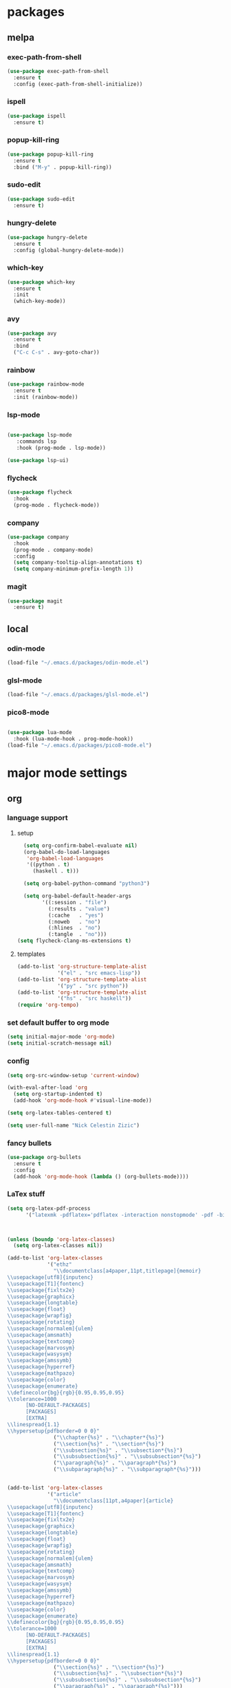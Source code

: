 #+STARTUP: content
* packages
** melpa
*** exec-path-from-shell
#+begin_src emacs-lisp
  (use-package exec-path-from-shell
    :ensure t
    :config (exec-path-from-shell-initialize))
#+end_src   
*** ispell
#+begin_src emacs-lisp
  (use-package ispell
    :ensure t)
#+end_src
*** popup-kill-ring
#+begin_src emacs-lisp
  (use-package popup-kill-ring
    :ensure t
    :bind ("M-y" . popup-kill-ring))
#+end_src
*** sudo-edit
#+begin_src emacs-lisp
  (use-package sudo-edit
    :ensure t)
#+end_src
*** hungry-delete
#+begin_src emacs-lisp
  (use-package hungry-delete
    :ensure t
    :config (global-hungry-delete-mode))
#+end_src
*** which-key
 #+begin_src emacs-lisp
 (use-package which-key
   :ensure t
   :init
   (which-key-mode))
 #+end_src
*** avy
 #+begin_src emacs-lisp
   (use-package avy
     :ensure t
     :bind
     ("C-c C-s" . avy-goto-char))
 #+end_src
*** rainbow
#+begin_src emacs-lisp
  (use-package rainbow-mode
    :ensure t
    :init (rainbow-mode))
#+end_src
*** lsp-mode
#+begin_src emacs-lisp

  (use-package lsp-mode
     :commands lsp
     :hook (prog-mode . lsp-mode))

  (use-package lsp-ui)

#+end_src
*** flycheck
#+begin_src emacs-lisp
  (use-package flycheck
    :hook
    (prog-mode . flycheck-mode))
#+end_src
*** company
#+begin_src emacs-lisp
  (use-package company
    :hook
    (prog-mode . company-mode)
    :config
    (setq company-tooltip-align-annotations t)
    (setq company-minimum-prefix-length 1))
#+end_src
*** magit
#+begin_src emacs-lisp
      (use-package magit
        :ensure t)
#+end_src
** local
*** odin-mode
#+begin_src emacs-lisp
  (load-file "~/.emacs.d/packages/odin-mode.el")
#+end_src
*** glsl-mode
#+begin_src emacs-lisp
  (load-file "~/.emacs.d/packages/glsl-mode.el")
#+end_src
*** pico8-mode
#+begin_src emacs-lisp

  (use-package lua-mode
    :hook (lua-mode-hook . prog-mode-hook))
  (load-file "~/.emacs.d/packages/pico8-mode.el")
#+end_src
* major mode settings
** org
*** language support
**** setup
#+begin_src emacs-lisp
    (setq org-confirm-babel-evaluate nil)
    (org-babel-do-load-languages
     'org-babel-load-languages
     '((python . t)
       (haskell . t)))

    (setq org-babel-python-command "python3")

    (setq org-babel-default-header-args
          '((:session . "file")
            (:results . "value")
            (:cache   . "yes")
            (:noweb   . "no")
            (:hlines  . "no")
            (:tangle  . "no")))
  (setq flycheck-clang-ms-extensions t)
#+end_src
**** templates
#+begin_src emacs-lisp
  (add-to-list 'org-structure-template-alist
               '("el" . "src emacs-lisp"))
  (add-to-list 'org-structure-template-alist
               '("py" . "src python"))
  (add-to-list 'org-structure-template-alist
               '("hs" . "src haskell"))
  (require 'org-tempo)
#+end_src
*** set default buffer to org mode
#+begin_src emacs-lisp
  (setq initial-major-mode 'org-mode)
  (setq initial-scratch-message nil)
#+end_src
*** config
#+begin_src emacs-lisp
  (setq org-src-window-setup 'current-window)

  (with-eval-after-load 'org
    (setq org-startup-indented t)
    (add-hook 'org-mode-hook #'visual-line-mode))

  (setq org-latex-tables-centered t)

  (setq user-full-name "Nick Celestin Zizic")
#+end_src
*** fancy bullets
#+begin_src emacs-lisp
  (use-package org-bullets
    :ensure t
    :config
    (add-hook 'org-mode-hook (lambda () (org-bullets-mode))))
#+end_src
*** LaTex stuff
#+begin_src emacs-lisp
  (setq org-latex-pdf-process
        '("latexmk -pdflatex='pdflatex -interaction nonstopmode' -pdf -bibtex -f %f"))



  (unless (boundp 'org-latex-classes)
    (setq org-latex-classes nil))

  (add-to-list 'org-latex-classes
               '("ethz"
                 "\\documentclass[a4paper,11pt,titlepage]{memoir}
  \\usepackage[utf8]{inputenc}
  \\usepackage[T1]{fontenc}
  \\usepackage{fixltx2e}
  \\usepackage{graphicx}
  \\usepackage{longtable}
  \\usepackage{float}
  \\usepackage{wrapfig}
  \\usepackage{rotating}
  \\usepackage[normalem]{ulem}
  \\usepackage{amsmath}
  \\usepackage{textcomp}
  \\usepackage{marvosym}
  \\usepackage{wasysym}
  \\usepackage{amssymb}
  \\usepackage{hyperref}
  \\usepackage{mathpazo}
  \\usepackage{color}
  \\usepackage{enumerate}
  \\definecolor{bg}{rgb}{0.95,0.95,0.95}
  \\tolerance=1000
        [NO-DEFAULT-PACKAGES]
        [PACKAGES]
        [EXTRA]
  \\linespread{1.1}
  \\hypersetup{pdfborder=0 0 0}"
                 ("\\chapter{%s}" . "\\chapter*{%s}")
                 ("\\section{%s}" . "\\section*{%s}")
                 ("\\subsection{%s}" . "\\subsection*{%s}")
                 ("\\subsubsection{%s}" . "\\subsubsection*{%s}")
                 ("\\paragraph{%s}" . "\\paragraph*{%s}")
                 ("\\subparagraph{%s}" . "\\subparagraph*{%s}")))


  (add-to-list 'org-latex-classes
               '("article"
                 "\\documentclass[11pt,a4paper]{article}
  \\usepackage[utf8]{inputenc}
  \\usepackage[T1]{fontenc}
  \\usepackage{fixltx2e}
  \\usepackage{graphicx}
  \\usepackage{longtable}
  \\usepackage{float}
  \\usepackage{wrapfig}
  \\usepackage{rotating}
  \\usepackage[normalem]{ulem}
  \\usepackage{amsmath}
  \\usepackage{textcomp}
  \\usepackage{marvosym}
  \\usepackage{wasysym}
  \\usepackage{amssymb}
  \\usepackage{hyperref}
  \\usepackage{mathpazo}
  \\usepackage{color}
  \\usepackage{enumerate}
  \\definecolor{bg}{rgb}{0.95,0.95,0.95}
  \\tolerance=1000
        [NO-DEFAULT-PACKAGES]
        [PACKAGES]
        [EXTRA]
  \\linespread{1.1}
  \\hypersetup{pdfborder=0 0 0}"
                 ("\\section{%s}" . "\\section*{%s}")
                 ("\\subsection{%s}" . "\\subsection*{%s}")
                 ("\\subsubsection{%s}" . "\\subsubsection*{%s}")
                 ("\\paragraph{%s}" . "\\paragraph*{%s}")))


  (add-to-list 'org-latex-classes '("ebook"
                                    "\\documentclass[11pt, oneside]{memoir}
  \\setstocksize{9in}{6in}
  \\settrimmedsize{\\stockheight}{\\stockwidth}{*}
  \\setlrmarginsandblock{2cm}{2cm}{*} % Left and right margin
  \\setulmarginsandblock{2cm}{2cm}{*} % Upper and lower margin
  \\checkandfixthelayout
  % Much more laTeX code omitted
  "
                                    ("\\chapter{%s}" . "\\chapter*{%s}")
                                    ("\\section{%s}" . "\\section*{%s}")
                                    ("\\subsection{%s}" . "\\subsection*{%s}")))
#+end_src
** ido
*** enable ido
#+begin_src emacs-lisp
  (setq ido-enable-flex-matching nil)
  (setq ido-create-new-buffer 'always)
  (setq ido-everywhere t)
  (ido-mode 1)

  ;; vertical autocomplete

  (use-package ido-vertical-mode
    :ensure t
    :init
    (ido-vertical-mode 1))

  (setq ido-vertical-define-keys 'C-n-and-C-p-only)
#+end_src
*** smex
#+begin_src emacs-lisp
  (use-package smex
    :ensure t
    :init (smex-initialize)
    :bind ("M-x" . smex))
#+end_src
** shell
*** Going through command history
#+begin_src emacs-lisp
  (define-key shell-mode-map (kbd "C-p") 'comint-previous-input)
  (define-key shell-mode-map (kbd "C-n") 'comint-next-input)
#+end_src
*** Set shell to zsh
#+begin_src emacs-lisp
  (setq-default explicit-shell-file-name "/bin/zsh")
#+end_src
* minor mode settings
** snippet settings
#+begin_src emacs-lisp
  (setq yas-snippet-dirs '("~/emacs.d/snippets"))
#+end_src
** display settings
#+begin_src emacs-lisp
  (menu-bar-mode   -1)
  (tool-bar-mode   -1)
  (scroll-bar-mode -1)

  (column-number-mode)
  (global-subword-mode 1)

  (when window-system (global-hl-line-mode t))
  (when window-system (global-prettify-symbols-mode t))
#+end_src
** programming modes
*** rust
#+begin_src emacs-lisp
  (use-package toml-mode)

  (use-package rust-mode
    :hook (rust-mode . lsp-mode-hook)
    :bind (("<tab>" . company-indent-or-complete-common)))


  ;; Add keybindings for interacting with Cargo
  (use-package cargo
    :hook (rust-mode . cargo-minor-mode))

  ;; Go to definition
  (use-package racer
    :hook (rust-mode . racer-mode))
#+end_src
*** haskell
#+begin_src emacs-lisp
  (use-package haskell-mode
    :ensure t)
#+end_src
*** common lisp
#+begin_src emacs-lisp
  (setq inferior-lisp-program "sbcl")
#+end_src
* other settings
** spacing and tabs
#+begin_src emacs-lisp
  (setq-default tab-width 2)
  (setq-default indent-tabs-mode nil)
#+end_src
** follow symlinks
#+begin_src emacs-lisp
  (setq vc-follow-symlinks t)
#+end_src
** electric pairs
#+begin_src emacs-lisp
  (setq electric-pair-pairs '(
			      (?\( . ?\))
			      (?\[ . ?\])
			      (?\{ . ?\})
			      (?\" . ?\")
			      ))
  (electric-pair-mode t)
#+end_src
** higlight matching pairs
#+begin_src emacs-lisp
  (require 'paren)
  (setq show-paren-style 'parenthesis)
  (show-paren-mode 1)
#+end_src
** minor settings
#+begin_src emacs-lisp
  (setq inhibit-startup-message t)
  (setq scroll-conservatively 100)
  (setq ring-bell-function 'ignore)
  (setq make-backup-files nil)
  (setq auto-save-default nil)
  (setq-default indent-tabs-mode nil)
#+end_src
** reload buffer without confirmation
#+begin_src emacs-lisp
  (setq revert-without-query '(".+"))
#+end_src
** compilation commands
#+begin_src emacs-lisp
  (global-set-key (kbd "C-M-<return>") 'compile)
  (global-set-key (kbd "M-RET") 'recompile)
#+end_src
* buffer settings
** enable ibuffer
#+begin_src emacs-lisp
  (global-set-key (kbd "C-x C-b") 'ibuffer)
  (setq ibuffer-expert t)
#+end_src
** mode specific rebinds
#+begin_src emacs-lisp
;;  (define-key ibuffer-mode-map (kbd "C-k") nil)
#+end_src
** switching buffers
#+begin_src emacs-lisp
  (global-set-key (kbd "C-x b") 'ido-switch-buffer)
#+end_src
** kill current buffer
#+begin_src emacs-lisp
  (global-set-key (kbd "C-c k") 'kill-current-buffer)
#+end_src
* unsetting and resetting movement keys
#+begin_src emacs-lisp
  (global-unset-key (kbd "C-n"))
  (global-unset-key (kbd "C-p"))
  (global-unset-key (kbd "C-b"))
  (global-unset-key (kbd "C-f"))

  (global-unset-key (kbd "C-h"))
  (global-unset-key (kbd "C-j"))
  (global-unset-key (kbd "C-k"))
  (global-unset-key (kbd "C-l"))

  (global-set-key (kbd "C-h") 'backward-char)
  (global-set-key (kbd "C-j") 'next-line)
  (global-set-key (kbd "C-k") 'previous-line)
  (global-set-key (kbd "C-l") 'forward-char)

  (bind-key "C-d" 'kill-whole-line)

  (unbind-key "C-k" org-mode-map)
  (unbind-key "C-j" lisp-interaction-mode-map)
  (define-key org-mode-map (kbd "C-j") nil)

  (global-set-key (kbd "C-'") 'recenter-top-bottom)
#+end_src
* convenience functions
** reload-config
#+begin_src emacs-lisp
  (defun config-reload ()
    (interactive)
    (org-babel-load-file (expand-file-name "~/.emacs.d/config.org")))
  (global-set-key (kbd "C-c r") 'config-reload)
#+end_src
** edit-config
 #+begin_src emacs-lisp
   (defun config-edit ()
     (interactive)
     (find-file "~/.emacs.d/config.org"))
   (global-set-key (kbd "C-c e") 'config-edit)
 #+end_src
** kill-whole-word
#+begin_src emacs-lisp
  (defun kill-whole-word ()
    (interactive)
    (backward-word)
    (kill-word 1))

  (global-set-key (kbd "C-c C-w") 'kill-whole-word)
#+end_src
** kill-current-buffer
#+begin_src emacs-lisp
  (global-set-key (kbd "C-x k") 'kill-current-buffer)
#+end_src
** copy-whole-line
#+begin_src emacs-lisp
  (defun copy-whole-line ()
    (interactive)
    (save-excursion
      (kill-new
       (buffer-substring
	(point-at-bol)
	(point-at-eol)))))
  (global-set-key (kbd "C-c y") 'copy-whole-line)
#+end_src
* auto completion
#+begin_src emacs-lisp
  (use-package company
    :ensure t
    :init
    (add-hook 'after-init-hook 'global-company-mode))
#+end_src
* mode line
** disable minor modes on modeline
#+begin_src emacs-lisp
  (use-package diminish
    :ensure t
    :init
    (diminish 'hungry-delete-mode)
    (diminish 'beacon-mode)
    (diminish 'which-key-mode)
    (diminish 'company-mode)
    (diminish 'subword-mode)
    (diminish 'rainbow-mode))
#+end_src
* fonts
** fira
#+begin_src emacs-lisp
  (add-to-list 'default-frame-alist '(font . "Fira Code-12"))

  (use-package fira-code-mode
    :ensure t
    :custom (fira-code-mode-disabled-ligatures '("[]" "x"))
    :hook prog-mode)

#+end_src
